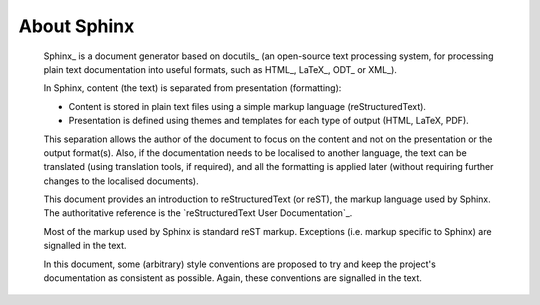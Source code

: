About Sphinx
*************

   Sphinx_ is a document generator based on docutils_
   (an open-source text processing system, 
   for processing plain text documentation into useful formats, 
   such as HTML_, LaTeX_, ODT_ or XML_).
   
   In Sphinx, content (the text) is separated from presentation (formatting):
   
   *  Content is stored in plain text files using a simple markup language 
      (reStructuredText). 
      
   *  Presentation is defined using themes and templates 
      for each type of output (HTML, LaTeX, PDF).
      
   This separation allows the author of the document to focus 
   on the content and not on the presentation or the output format(s).
   Also, if the documentation needs to be localised to another language,
   the text can be translated (using translation tools, if required),
   and all the formatting is applied later 
   (without requiring further changes to the localised documents).

   This document provides an introduction to reStructuredText (or reST), 
   the markup language used by Sphinx.
   The authoritative reference is the `reStructuredText User Documentation`_.  

   Most of the markup used by Sphinx is standard reST markup.
   Exceptions (i.e. markup specific to Sphinx) are signalled in the text.
   
   In this document, some (arbitrary) style conventions are proposed
   to try and keep the project's documentation as consistent as possible.
   Again, these conventions are signalled in the text.

   